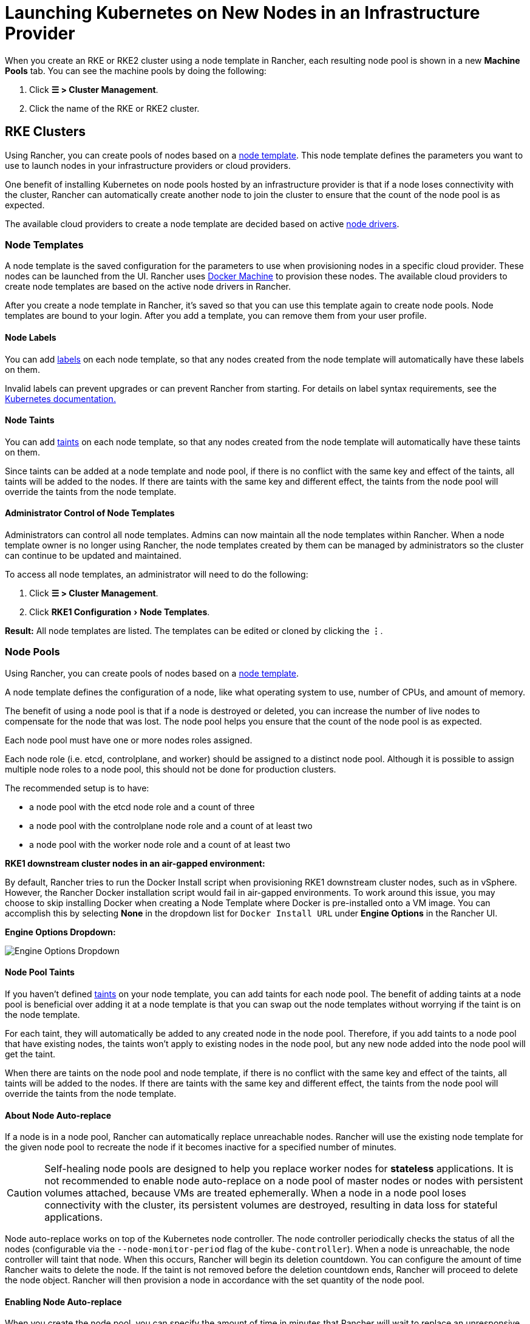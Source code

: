 = Launching Kubernetes on New Nodes in an Infrastructure Provider
:experimental:

When you create an RKE or RKE2 cluster using a node template in Rancher, each resulting node pool is shown in a new *Machine Pools* tab. You can see the machine pools by doing the following:

. Click  *☰ > Cluster Management*.
. Click the name of the RKE or RKE2 cluster.

== RKE Clusters

Using Rancher, you can create pools of nodes based on a <<node-templates,node template>>. This node template defines the parameters you want to use to launch nodes in your infrastructure providers or cloud providers.

One benefit of installing Kubernetes on node pools hosted by an infrastructure provider is that if a node loses connectivity with the cluster, Rancher can automatically create another node to join the cluster to ensure that the count of the node pool is as expected.

The available cloud providers to create a node template are decided based on active <<node-drivers,node drivers>>.

=== Node Templates

A node template is the saved configuration for the parameters to use when provisioning nodes in a specific cloud provider. These nodes can be launched from the UI. Rancher uses https://docs.docker.com/machine/[Docker Machine] to provision these nodes. The available cloud providers to create node templates are based on the active node drivers in Rancher.

After you create a node template in Rancher, it's saved so that you can use this template again to create node pools. Node templates are bound to your login. After you add a template, you can remove them from your user profile.

==== Node Labels

You can add https://kubernetes.io/docs/concepts/overview/working-with-objects/labels/[labels] on each node template, so that any nodes created from the node template will automatically have these labels on them.

Invalid labels can prevent upgrades or can prevent Rancher from starting. For details on label syntax requirements, see the https://kubernetes.io/docs/concepts/overview/working-with-objects/labels/#syntax-and-character-set[Kubernetes documentation.]

==== Node Taints

You can add https://kubernetes.io/docs/concepts/configuration/taint-and-toleration/[taints] on each node template, so that any nodes created from the node template will automatically have these taints on them.

Since taints can be added at a node template and node pool, if there is no conflict with the same key and effect of the taints, all taints will be added to the nodes. If there are taints with the same key and different effect, the taints from the node pool will override the taints from the node template.

==== Administrator Control of Node Templates

Administrators can control all node templates. Admins can now maintain all the node templates within Rancher. When a node template owner is no longer using Rancher, the node templates created by them can be managed by administrators so the cluster can continue to be updated and maintained.

To access all node templates, an administrator will need to do the following:

. Click *☰ > Cluster Management*.
. Click menu:RKE1 Configuration[Node Templates].

*Result:* All node templates are listed. The templates can be edited or cloned by clicking the *⋮*.

=== Node Pools

Using Rancher, you can create pools of nodes based on a <<node-templates,node template>>.

A node template defines the configuration of a node, like what operating system to use, number of CPUs, and amount of memory.

The benefit of using a node pool is that if a node is destroyed or deleted, you can increase the number of live nodes to compensate for the node that was lost. The node pool helps you ensure that the count of the node pool is as expected.

Each node pool must have one or more nodes roles assigned.

Each node role (i.e. etcd, controlplane, and worker) should be assigned to a distinct node pool. Although it is possible to assign multiple node roles to a node pool, this should not be done for production clusters.

The recommended setup is to have:

* a node pool with the etcd node role and a count of three
* a node pool with the controlplane node role and a count of at least two
* a node pool with the worker node role and a count of at least two

*RKE1 downstream cluster nodes in an air-gapped environment:*

By default, Rancher tries to run the Docker Install script when provisioning RKE1 downstream cluster nodes, such as in vSphere. However, the Rancher Docker installation script would fail in air-gapped environments. To work around this issue, you may choose to skip installing Docker when creating a Node Template where Docker is pre-installed onto a VM image. You can accomplish this by selecting *None* in the dropdown list for `Docker Install URL` under *Engine Options* in the Rancher UI.+++<figcaption>+++**Engine Options Dropdown:**+++</figcaption>+++

image::/img/node-template-engine-options-rke1.png[Engine Options Dropdown]

==== Node Pool Taints

If you haven't defined https://kubernetes.io/docs/concepts/configuration/taint-and-toleration/[taints] on your node template, you can add taints for each node pool. The benefit of adding taints at a node pool is beneficial over adding it at a node template is that you can swap out the node templates without worrying if the taint is on the node template.

For each taint, they will automatically be added to any created node in the node pool. Therefore, if you add taints to a node pool that have existing nodes, the taints won't apply to existing nodes in the node pool, but any new node added into the node pool will get the taint.

When there are taints on the node pool and node template, if there is no conflict with the same key and effect of the taints, all taints will be added to the nodes. If there are taints with the same key and different effect, the taints from the node pool will override the taints from the node template.

==== About Node Auto-replace

If a node is in a node pool, Rancher can automatically replace unreachable nodes. Rancher will use the existing node template for the given node pool to recreate the node if it becomes inactive for a specified number of minutes.

[CAUTION]
====

Self-healing node pools are designed to help you replace worker nodes for *stateless* applications. It is not recommended to enable node auto-replace on a node pool of master nodes or nodes with persistent volumes attached, because VMs are treated ephemerally. When a node in a node pool loses connectivity with the cluster, its persistent volumes are destroyed, resulting in data loss for stateful applications.
====


Node auto-replace works on top of the Kubernetes node controller. The node controller periodically checks the status of all the nodes (configurable via the `--node-monitor-period` flag of the `kube-controller`). When a node is unreachable, the node controller will taint that node. When this occurs, Rancher will begin its deletion countdown. You can configure the amount of time Rancher waits to delete the node. If the taint is not removed before the deletion countdown ends, Rancher will proceed to delete the node object. Rancher will then provision a node in accordance with the set quantity of the node pool.

==== Enabling Node Auto-replace

When you create the node pool, you can specify the amount of time in minutes that Rancher will wait to replace an unresponsive node.

. In the form for creating or editing a cluster, go to the *Node Pools* section.
. Go to the node pool where you want to enable node auto-replace. In the *Recreate Unreachable After* field, enter the number of minutes that Rancher should wait for a node to respond before replacing the node.
. Fill out the rest of the form for creating or editing the cluster.

*Result:* Node auto-replace is enabled for the node pool.

==== Disabling Node Auto-replace

You can disable node auto-replace from the Rancher UI with the following steps:

. Click *☰ > Cluster Management*.
. On the *Clusters* page, go to the cluster where you want to disable node auto-replace and click *⋮ > Edit Config*.
. In the *Node Pools* section, go to the node pool where you want to enable node auto-replace. In the *Recreate Unreachable After* field, enter 0.
. Click *Save*.

*Result:* Node auto-replace is disabled for the node pool.

=== Cloud Credentials

Node templates can use cloud credentials to store credentials for launching nodes in your cloud provider, which has some benefits:

* Credentials are stored as a Kubernetes secret, which is not only more secure, but it also allows you to edit a node template without having to enter your credentials every time.
* After the cloud credential is created, it can be re-used to create additional node templates.
* Multiple node templates can share the same cloud credential to create node pools. If your key is compromised or expired, the cloud credential can be updated in a single place, which allows all node templates that are using it to be updated at once.

After cloud credentials are created, the user can start xref:../../../../reference-guides/user-settings/manage-cloud-credentials.adoc[managing the cloud credentials that they created].

=== Node Drivers

If you don't find the node driver that you want to use, you can see if it is available in Rancher's built-in link:../../authentication-permissions-and-global-configuration/about-provisioning-drivers/manage-node-drivers.adoc#activatingdeactivating-node-drivers[node drivers and activate it], or you can link:../../authentication-permissions-and-global-configuration/about-provisioning-drivers/manage-node-drivers.adoc#adding-custom-node-drivers[add your own custom node driver].

== RKE2 Clusters

Rancher v2.6 introduces provisioning for https://docs.rke2.io/[RKE2] clusters directly from the Rancher UI. RKE2, also known as RKE Government, is a fully conformant Kubernetes distribution that focuses on security and compliance within the U.S. Federal Government sector.

[NOTE]
====

For RKE2 cluster templates, please refer to link:../../manage-clusters/manage-cluster-templates.adoc#rke2-cluster-template[this page] for additional information.
====


=== Node Roles

The RKE2 CLI exposes two roles, `server` and `agent`, which represent the Kubernetes node-roles `etcd` + `controlplane` and `worker` respectively. With RKE2 integration in Rancher v2.6, RKE2 node pools can represent more fine-grained role assignments such that `etcd` and `controlplane` roles can be represented.

The same functionality of using `etcd`, `controlplane` and `worker` nodes is possible in the RKE2 CLI by using flags and node tainting to control where workloads and the Kubernetes master were scheduled. The reason those roles were not implemented as first-class roles in the RKE2 CLI is that RKE2 is conceptualized as a set of raw building blocks that are best leveraged through an orchestration system such as Rancher.

The implementation of the three node roles in Rancher means that Rancher managed RKE2 clusters are able to easily leverage all of the same architectural best practices that are recommended for RKE clusters.

In our xref:../../kubernetes-clusters-in-rancher-setup/checklist-for-production-ready-clusters/recommended-cluster-architecture.adoc[recommended cluster architecture], we outline how many nodes of each role clusters should have:

* At least three nodes with the role etcd to survive losing one node
* At least two nodes with the role controlplane for master component high availability
* At least two nodes with the role worker for workload rescheduling upon node failure
